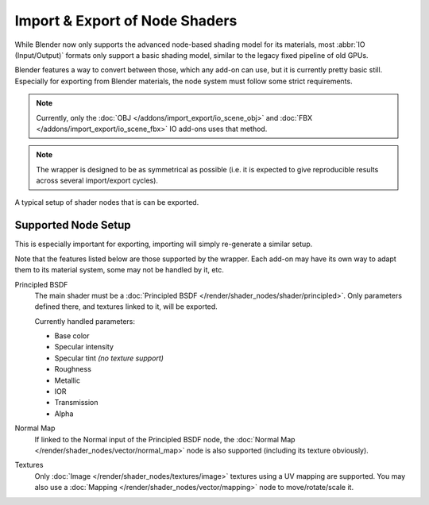 
*******************************
Import & Export of Node Shaders
*******************************

While Blender now only supports the advanced node-based shading model for its materials,
most :abbr:`IO (Input/Output)` formats only support a basic shading model,
similar to the legacy fixed pipeline of old GPUs.

Blender features a way to convert between those, which any add-on can use, but it is currently pretty basic still.
Especially for exporting from Blender materials, the node system must follow some strict requirements.

.. note::

   Currently, only the
   :doc:`OBJ </addons/import_export/io_scene_obj>` and
   :doc:`FBX </addons/import_export/io_scene_fbx>`
   IO add-ons uses that method.

.. note::

   The wrapper is designed to be as symmetrical as possible
   (i.e. it is expected to give reproducible results across several import/export cycles).

.. figure:: /images/addons_io_node_shaders_info-example.png
   :align: center

   A typical setup of shader nodes that is can be exported.


Supported Node Setup
====================

This is especially important for exporting, importing will simply re-generate a similar setup.

Note that the features listed below are those supported by the wrapper.
Each add-on may have its own way to adapt them to its material system, some may not be handled by it, etc.

Principled BSDF
   The main shader must be a :doc:`Principled BSDF </render/shader_nodes/shader/principled>`.
   Only parameters defined there, and textures linked to it, will be exported.

   Currently handled parameters:

   - Base color
   - Specular intensity
   - Specular tint *(no texture support)*
   - Roughness
   - Metallic
   - IOR
   - Transmission
   - Alpha

Normal Map
   If linked to the Normal input of the Principled BSDF node,
   the :doc:`Normal Map </render/shader_nodes/vector/normal_map>` node is also supported
   (including its texture obviously).

Textures
   Only :doc:`Image </render/shader_nodes/textures/image>` textures using a UV mapping are supported.
   You may also use a :doc:`Mapping </render/shader_nodes/vector/mapping>` node to move/rotate/scale it.
